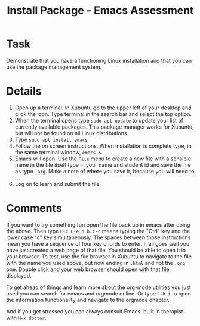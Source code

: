 #+TITLE: Install Package - Emacs Assessment

* Task

Demonstrate that you have a functioning Linux installation and that you can use the package management system. 

* Details
  1. Open up a terminal. In Xubuntu go to the upper left of your desktop and click the icon. Type terminal in the search bar and select the top option.
  2. When the terminal opens type ~sudo apt update~ to update your list of currently available packages. This package manager works for Xubuntu, but will not be found on all Linux distributions.
  3. Type ~sudo apt install emacs~
  4. Follow the on screen instructions. When installation is complete type, in the same terminal window, ~emacs &~.
  5. Emacs will open. Use the ~File~ menu to create a new file with a sensible name in the file itself type in your name and student id and save the file as type ~.org~. Make a note of where you save it, because you will need to ...
  6. Log on to learn and submit the file. 

* Comments
  
  If you want to try something fun open the file back up in emacs after doing the above. Then type ~C-c C-e h h~. ~C-c~ means typing the "Ctrl" key and the lower case "c" key simultaneously. The spaces between those instructions mean you have a sequence of four key chords to enter. If all goes well you have just created a web page of that file. You should be able to open it in your browser. To test, use the file browser in Xubuntu to navigate to the file with the name you used above, but now ending in ~.html~ and not the ~.org~ one. Double click and your web browser should open with that file displayed.

  To get ahead of things and learn more about the org-mode utilities you just used you can search for emacs and orgmode online. Or type ~C-h i~ to open the information functionality and navigate to the orgmode chapter.

  And if you get stressed you can always consult Emacs' built in therapist with ~M-x doctor~.

